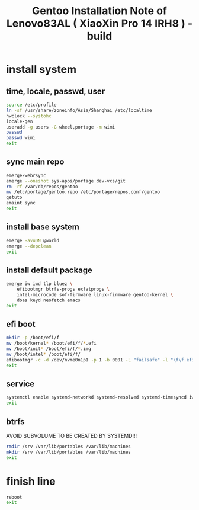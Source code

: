 #+title: Gentoo Installation Note of Lenovo83AL ( XiaoXin Pro 14 IRH8 ) - build
#+startup: show2levels
#+properties: header-args :mkdirp yes

* install system
** time, locale, passwd, user
#+begin_src sh :shebang #!/usr/bin/env bash
source /etc/profile
ln -sf /usr/share/zoneinfo/Asia/Shanghai /etc/localtime
hwclock --systohc
locale-gen
useradd -g users -G wheel,portage -m wimi
passwd
passwd wimi
exit
#+end_src
** sync main repo
#+begin_src sh :shebang #!/usr/bin/env bash
emerge-webrsync
emerge --oneshot sys-apps/portage dev-vcs/git
rm -rf /var/db/repos/gentoo
mv /etc/portage/gentoo.repo /etc/portage/repos.conf/gentoo
getuto
emaint sync
exit
#+end_src
** install base system
#+begin_src sh :shebang #!/usr/bin/env bash
emerge -avuDN @world
emerge --depclean
exit
#+end_src
** install default package
#+begin_src sh :shebang #!/usr/bin/env bash
emerge iw iwd tlp bluez \
    efibootmgr btrfs-progs exfatprogs \
    intel-microcode sof-firmware linux-firmware gentoo-kernel \
    doas keyd neofetch emacs
exit
#+end_src
** efi boot
#+begin_src sh :shebang #!/usr/bin/env bash
mkdir -p /boot/efi/f
mv /boot/kernel* /boot/efi/f/*.efi
mv /boot/init* /boot/efi/f/*.img
mv /boot/intel* /boot/efi/f/
efibootmgr -c -d /dev/nvme0n1p1 -p 1 -b 0001 -L "failsafe" -l "\f\f.efi" -u "initrd=\f\intel-uc.img initrd=\f\f.img root=LABEL=LXS rootfstype=btrfs rootflags=subvol=/@ rw quiet splash loglevel=3 nowatchdog vt.default_red=48,231,166,229,140,244,129,181,98,231,166,229,140,244,129,165 vt.default_grn=52,130,209,200,170,184,200,191,104,130,209,200,170,184,200,173 vt.default_blu=70,132,137,144,238,228,190,226,128,132,137,144,238,228,190,206"
exit
#+end_src
** service
#+begin_src sh :shebang #!/usr/bin/env bash
systemctl enable systemd-networkd systemd-resolved systemd-timesyncd iwd bluetooth keyd tlp
exit
#+end_src
** btrfs
AVOID SUBVOLUME TO BE CREATED BY SYSTEMD!!!
#+begin_src sh :shebang #!/usr/bin/env bash
rmdir /srv /var/lib/portables /var/lib/machines
mkdir /srv /var/lib/portables /var/lib/machines
exit
#+end_src
* finish line
#+begin_src sh :shebang #!/usr/bin/env bash
reboot
exit
#+end_src
